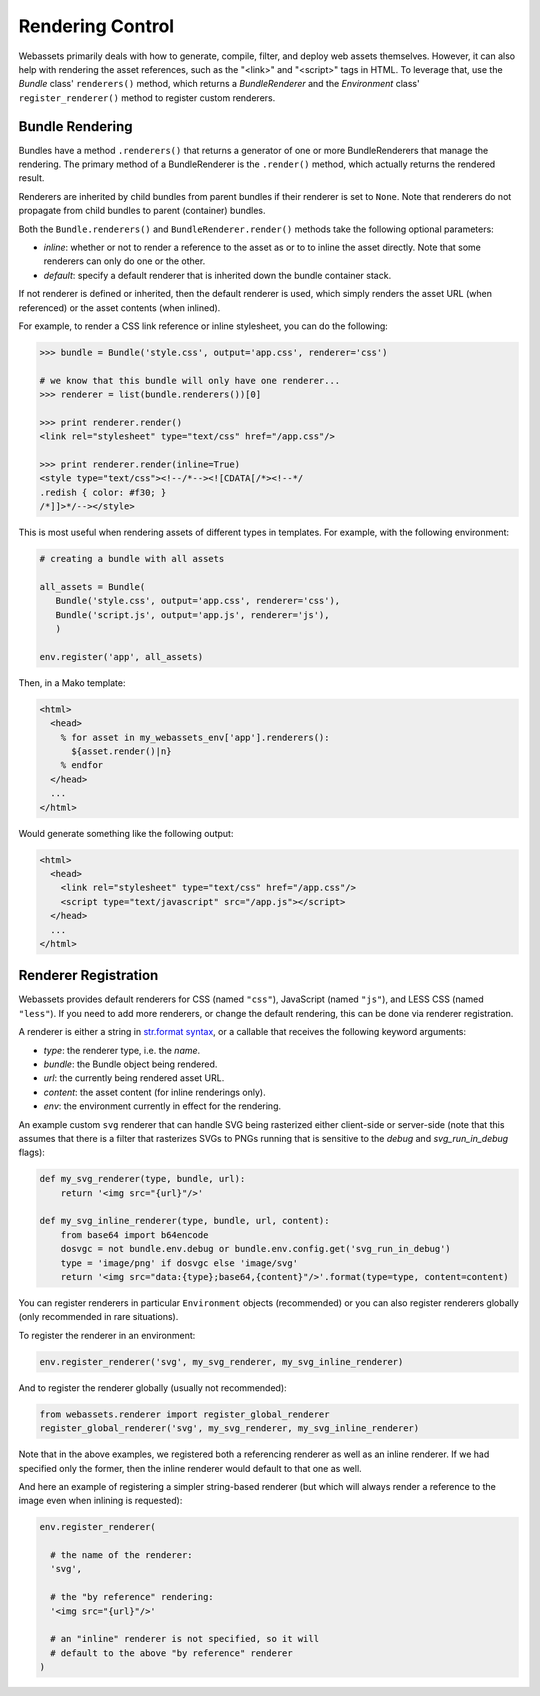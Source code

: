 .. _renderer:

=================
Rendering Control
=================

Webassets primarily deals with how to generate, compile, filter, and
deploy web assets themselves. However, it can also help with rendering
the asset references, such as the "<link>" and "<script>" tags in
HTML. To leverage that, use the `Bundle` class' ``renderers()``
method, which returns a `BundleRenderer` and the `Environment` class'
``register_renderer()`` method to register custom renderers.


Bundle Rendering
================

Bundles have a method ``.renderers()`` that returns a generator of one
or more BundleRenderers that manage the rendering. The primary method
of a BundleRenderer is the ``.render()`` method, which actually
returns the rendered result.

Renderers are inherited by child bundles from parent bundles if their
renderer is set to ``None``. Note that renderers do not propagate from
child bundles to parent (container) bundles.

Both the ``Bundle.renderers()`` and ``BundleRenderer.render()`` methods
take the following optional parameters:

* `inline`: whether or not to render a reference to the asset as or to
  to inline the asset directly. Note that some renderers can only do
  one or the other.

* `default`: specify a default renderer that is inherited down the
  bundle container stack.

If not renderer is defined or inherited, then the default renderer is
used, which simply renders the asset URL (when referenced) or the
asset contents (when inlined).

For example, to render a CSS link reference or inline stylesheet, you
can do the following:

.. code-block:: python

    >>> bundle = Bundle('style.css', output='app.css', renderer='css')

    # we know that this bundle will only have one renderer...
    >>> renderer = list(bundle.renderers())[0]

    >>> print renderer.render()
    <link rel="stylesheet" type="text/css" href="/app.css"/>

    >>> print renderer.render(inline=True)
    <style type="text/css"><!--/*--><![CDATA[/*><!--*/
    .redish { color: #f30; }
    /*]]>*/--></style>


This is most useful when rendering assets of different types in
templates. For example, with the following environment:

.. code-block:: python

    # creating a bundle with all assets

    all_assets = Bundle(
       Bundle('style.css', output='app.css', renderer='css'),
       Bundle('script.js', output='app.js', renderer='js'),
       )

    env.register('app', all_assets)


Then, in a Mako template:

.. code-block:: mako

    <html>
      <head>
        % for asset in my_webassets_env['app'].renderers():
          ${asset.render()|n}
        % endfor
      </head>
      ...
    </html>


Would generate something like the following output:

.. code-block::

    <html>
      <head>
        <link rel="stylesheet" type="text/css" href="/app.css"/>
        <script type="text/javascript" src="/app.js"></script>
      </head>
      ...
    </html>


Renderer Registration
=====================

Webassets provides default renderers for CSS (named ``"css"``),
JavaScript (named ``"js"``), and LESS CSS (named ``"less"``). If you
need to add more renderers, or change the default rendering, this can
be done via renderer registration.

A renderer is either a string in `str.format syntax
<http://docs.python.org/2/library/string.html#formatstrings>`_,
or a callable that receives the following keyword arguments:

* `type`: the renderer type, i.e. the `name`.
* `bundle`: the Bundle object being rendered.
* `url`: the currently being rendered asset URL.
* `content`: the asset content (for inline renderings only).
* `env`: the environment currently in effect for the rendering.

An example custom ``svg`` renderer that can handle SVG being
rasterized either client-side or server-side (note that this assumes
that there is a filter that rasterizes SVGs to PNGs running that is
sensitive to the `debug` and `svg_run_in_debug` flags):

.. code-block:: python

    def my_svg_renderer(type, bundle, url):
        return '<img src="{url}"/>'

    def my_svg_inline_renderer(type, bundle, url, content):
        from base64 import b64encode
        dosvgc = not bundle.env.debug or bundle.env.config.get('svg_run_in_debug')
        type = 'image/png' if dosvgc else 'image/svg'
        return '<img src="data:{type};base64,{content}"/>'.format(type=type, content=content)


You can register renderers in particular ``Environment`` objects
(recommended) or you can also register renderers globally (only
recommended in rare situations).

To register the renderer in an environment:

.. code-block:: python

    env.register_renderer('svg', my_svg_renderer, my_svg_inline_renderer)


And to register the renderer globally (usually not recommended):

.. code-block:: python

    from webassets.renderer import register_global_renderer
    register_global_renderer('svg', my_svg_renderer, my_svg_inline_renderer)

Note that in the above examples, we registered both a referencing
renderer as well as an inline renderer. If we had specified only the
former, then the inline renderer would default to that one as well.

And here an example of registering a simpler string-based renderer
(but which will always render a reference to the image even when
inlining is requested):

.. code-block:: python

    env.register_renderer(

      # the name of the renderer:
      'svg',

      # the "by reference" rendering:
      '<img src="{url}"/>'

      # an "inline" renderer is not specified, so it will
      # default to the above "by reference" renderer
    )
